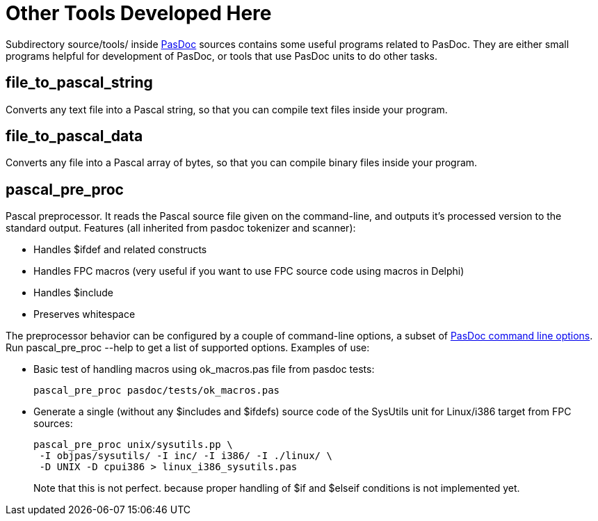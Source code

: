 :doctitle: Other Tools Developed Here

Subdirectory source/tools/ inside link:index[PasDoc] sources
contains some useful programs related to PasDoc. They are either small
programs helpful for development of PasDoc, or tools that use PasDoc
units to do other tasks.

## [[file_to_pascal_string]] file_to_pascal_string

Converts any text file into a Pascal string, so that you can compile
text files inside your program.

## [[file_to_pascal_data]] file_to_pascal_data

Converts any file into a Pascal array of bytes, so that you can compile
binary files inside your program.

## [[pascal_pre_proc]] pascal_pre_proc

Pascal preprocessor. It reads the Pascal source file given on the
command-line, and outputs it's processed version to the standard output.
Features (all inherited from pasdoc tokenizer and scanner):

* Handles $ifdef and related constructs

* Handles FPC macros (very useful if you want to use FPC source code using macros in Delphi)
* Handles $include
* Preserves whitespace

The preprocessor behavior can be configured by a couple of command-line
options, a subset of link:CommandLine[PasDoc command line options].
Run pascal_pre_proc --help to get a list of supported options. Examples
of use:

* Basic test of handling macros using ok_macros.pas file from pasdoc tests:
+
----
pascal_pre_proc pasdoc/tests/ok_macros.pas
----
* Generate a single (without any $includes and $ifdefs) source code of the SysUtils unit for Linux/i386 target from FPC sources:
+
----
pascal_pre_proc unix/sysutils.pp \
 -I objpas/sysutils/ -I inc/ -I i386/ -I ./linux/ \
 -D UNIX -D cpui386 > linux_i386_sysutils.pas
----
+
Note that this is not perfect. because proper handling of $if and $elseif conditions is not implemented yet.

